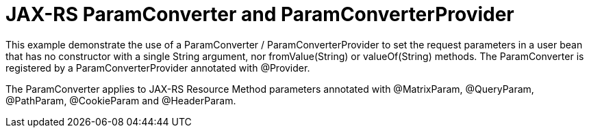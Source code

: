 = JAX-RS ParamConverter and ParamConverterProvider

This example demonstrate the use of a +ParamConverter+ / +ParamConverterProvider+ to set the request parameters in a user bean 
that has no constructor with a single +String+ argument, nor +fromValue(String)+ or +valueOf(String)+ methods.
The +ParamConverter+ is registered by a +ParamConverterProvider+ annotated with +@Provider+. 

The +ParamConverter+ applies to JAX-RS Resource Method parameters annotated with +@MatrixParam+, +@QueryParam+, +@PathParam+, +@CookieParam+ and +@HeaderParam+.